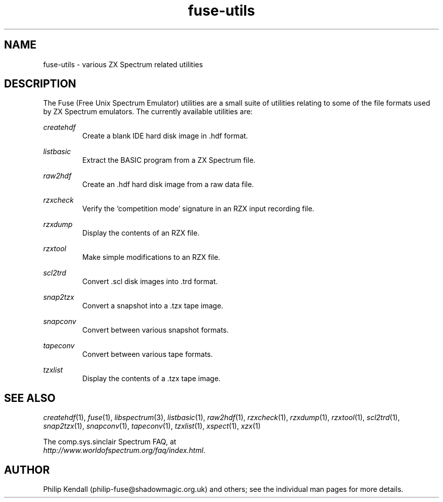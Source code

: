 .\" -*- nroff -*-
.\"
.\" fuse-utils.1: fuse-utils overall man page
.\" Copyright (c) 2004 Philip Kendall
.\"
.\" This program is free software; you can redistribute it and/or modify
.\" it under the terms of the GNU General Public License as published by
.\" the Free Software Foundation; either version 2 of the License, or
.\" (at your option) any later version.
.\"
.\" This program is distributed in the hope that it will be useful,
.\" but WITHOUT ANY WARRANTY; without even the implied warranty of
.\" MERCHANTABILITY or FITNESS FOR A PARTICULAR PURPOSE.  See the
.\" GNU General Public License for more details.
.\"
.\" You should have received a copy of the GNU General Public License along
.\" with this program; if not, write to the Free Software Foundation, Inc.,
.\" 51 Franklin Street, Fifth Floor, Boston, MA 02110-1301 USA.
.\"
.\" Author contact information:
.\"
.\" E-mail: philip-fuse@shadowmagic.org.uk
.\"
.\"
.TH fuse-utils 1 "11th May, 2007" "Version 0.8.0.1" "Emulators"
.\"
.\"------------------------------------------------------------------
.\"
.SH NAME
fuse-utils \- various ZX Spectrum related utilities
.\"
.\"------------------------------------------------------------------
.\"
.SH DESCRIPTION
The Fuse (Free Unix Spectrum Emulator) utilities are a small suite of
utilities relating to some of the file formats used by ZX Spectrum
emulators. The currently available utilities are:
.PP
.I createhdf
.RS
Create a blank IDE hard disk image in .hdf format.
.RE
.PP
.I listbasic
.RS
Extract the BASIC program from a ZX Spectrum file.
.RE
.PP
.I raw2hdf
.RS
Create an .hdf hard disk image from a raw data file.
.RE
.PP
.I rzxcheck
.RS
Verify the `competition mode' signature in an RZX input recording
file.
.RE
.PP
.I rzxdump
.RS
Display the contents of an RZX file.
.RE
.PP
.I rzxtool
.RS
Make simple modifications to an RZX file.
.RE
.PP
.I scl2trd
.RS
Convert .scl disk images into .trd format.
.RE
.PP
.I snap2tzx
.RS
Convert a snapshot into a .tzx tape image.
.RE
.PP
.I snapconv
.RS
Convert between various snapshot formats.
.RE
.PP
.I tapeconv
.RS
Convert between various tape formats.
.RE
.PP
.I tzxlist
.RS
Display the contents of a .tzx tape image.
.RE
.\"
.\"------------------------------------------------------------------
.\"
.SH SEE ALSO
.IR createhdf "(1),"
.IR fuse "(1),"
.IR libspectrum "(3),"
.IR listbasic "(1),"
.IR raw2hdf "(1),"
.IR rzxcheck "(1),"
.IR rzxdump "(1),"
.IR rzxtool "(1),"
.IR scl2trd "(1),"
.IR snap2tzx "(1),"
.IR snapconv "(1),"
.IR tapeconv "(1),"
.IR tzxlist "(1),"
.IR xspect "(1),"
.IR xzx "(1)"
.PP
The comp.sys.sinclair Spectrum FAQ, at
.br
.IR "http://www.worldofspectrum.org/faq/index.html" .
.\"
.\"------------------------------------------------------------------
.\"
.SH AUTHOR
Philip Kendall (philip-fuse@shadowmagic.org.uk) and others; see the
individual man pages for more details.
